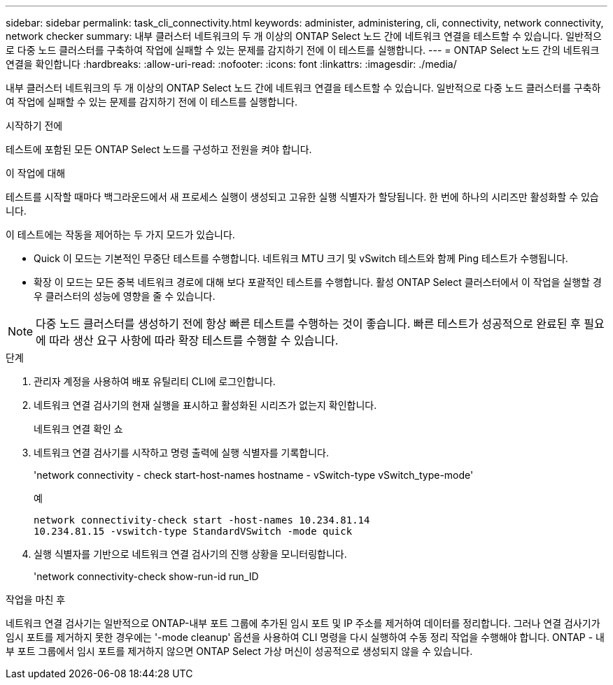 ---
sidebar: sidebar 
permalink: task_cli_connectivity.html 
keywords: administer, administering, cli, connectivity, network connectivity, network checker 
summary: 내부 클러스터 네트워크의 두 개 이상의 ONTAP Select 노드 간에 네트워크 연결을 테스트할 수 있습니다. 일반적으로 다중 노드 클러스터를 구축하여 작업에 실패할 수 있는 문제를 감지하기 전에 이 테스트를 실행합니다. 
---
= ONTAP Select 노드 간의 네트워크 연결을 확인합니다
:hardbreaks:
:allow-uri-read: 
:nofooter: 
:icons: font
:linkattrs: 
:imagesdir: ./media/


[role="lead"]
내부 클러스터 네트워크의 두 개 이상의 ONTAP Select 노드 간에 네트워크 연결을 테스트할 수 있습니다. 일반적으로 다중 노드 클러스터를 구축하여 작업에 실패할 수 있는 문제를 감지하기 전에 이 테스트를 실행합니다.

.시작하기 전에
테스트에 포함된 모든 ONTAP Select 노드를 구성하고 전원을 켜야 합니다.

.이 작업에 대해
테스트를 시작할 때마다 백그라운드에서 새 프로세스 실행이 생성되고 고유한 실행 식별자가 할당됩니다. 한 번에 하나의 시리즈만 활성화할 수 있습니다.

이 테스트에는 작동을 제어하는 두 가지 모드가 있습니다.

* Quick 이 모드는 기본적인 무중단 테스트를 수행합니다. 네트워크 MTU 크기 및 vSwitch 테스트와 함께 Ping 테스트가 수행됩니다.
* 확장 이 모드는 모든 중복 네트워크 경로에 대해 보다 포괄적인 테스트를 수행합니다. 활성 ONTAP Select 클러스터에서 이 작업을 실행할 경우 클러스터의 성능에 영향을 줄 수 있습니다.



NOTE: 다중 노드 클러스터를 생성하기 전에 항상 빠른 테스트를 수행하는 것이 좋습니다. 빠른 테스트가 성공적으로 완료된 후 필요에 따라 생산 요구 사항에 따라 확장 테스트를 수행할 수 있습니다.

.단계
. 관리자 계정을 사용하여 배포 유틸리티 CLI에 로그인합니다.
. 네트워크 연결 검사기의 현재 실행을 표시하고 활성화된 시리즈가 없는지 확인합니다.
+
네트워크 연결 확인 쇼

. 네트워크 연결 검사기를 시작하고 명령 출력에 실행 식별자를 기록합니다.
+
'network connectivity - check start-host-names hostname - vSwitch-type vSwitch_type-mode'

+
예

+
[listing]
----
network connectivity-check start -host-names 10.234.81.14
10.234.81.15 -vswitch-type StandardVSwitch -mode quick
----
. 실행 식별자를 기반으로 네트워크 연결 검사기의 진행 상황을 모니터링합니다.
+
'network connectivity-check show-run-id run_ID



.작업을 마친 후
네트워크 연결 검사기는 일반적으로 ONTAP-내부 포트 그룹에 추가된 임시 포트 및 IP 주소를 제거하여 데이터를 정리합니다. 그러나 연결 검사기가 임시 포트를 제거하지 못한 경우에는 '-mode cleanup' 옵션을 사용하여 CLI 명령을 다시 실행하여 수동 정리 작업을 수행해야 합니다. ONTAP - 내부 포트 그룹에서 임시 포트를 제거하지 않으면 ONTAP Select 가상 머신이 성공적으로 생성되지 않을 수 있습니다.
